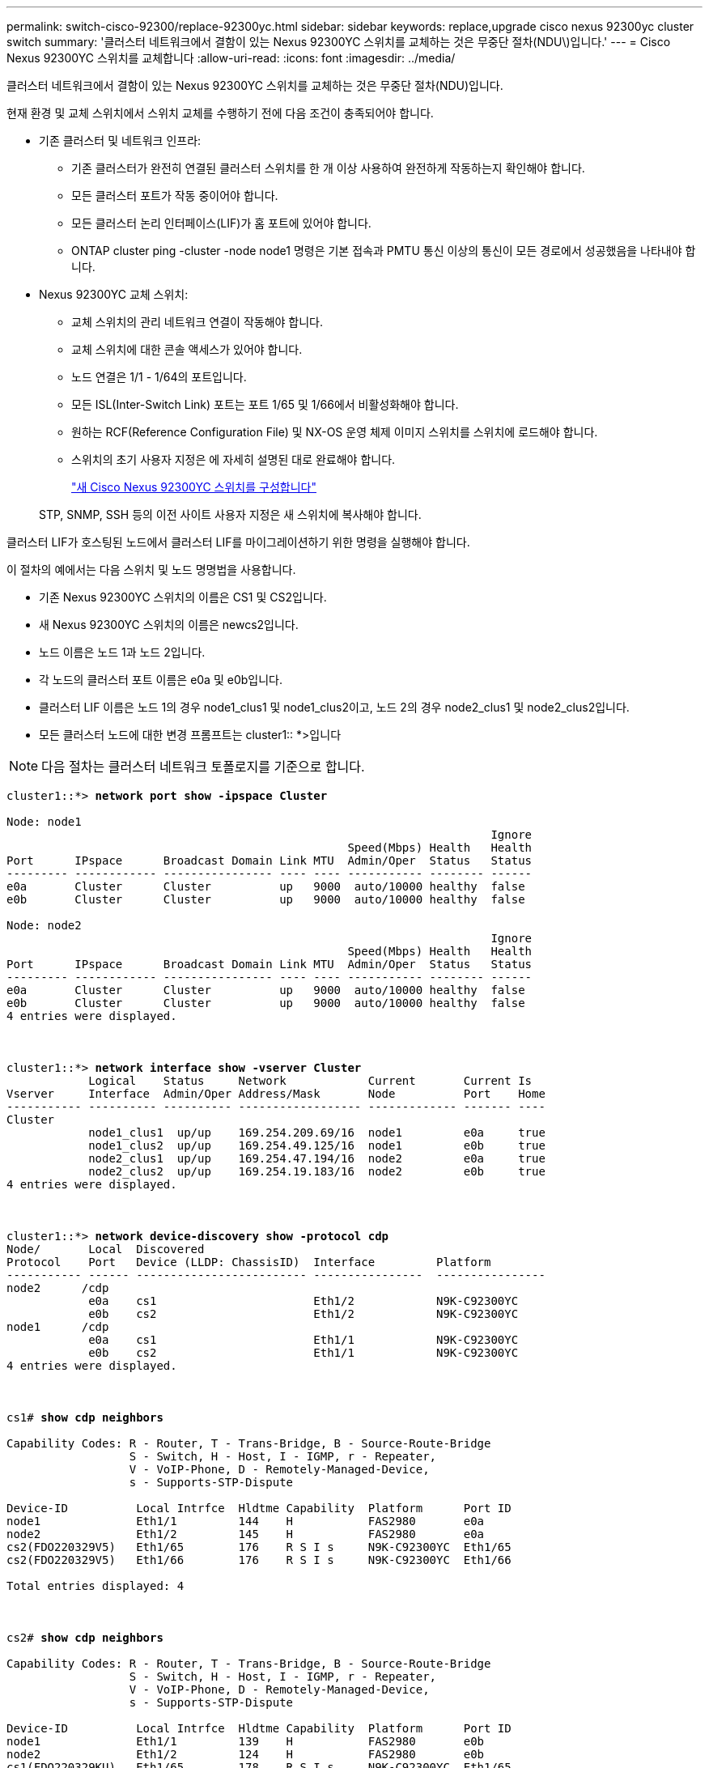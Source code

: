 ---
permalink: switch-cisco-92300/replace-92300yc.html 
sidebar: sidebar 
keywords: replace,upgrade cisco nexus 92300yc cluster switch 
summary: '클러스터 네트워크에서 결함이 있는 Nexus 92300YC 스위치를 교체하는 것은 무중단 절차(NDU\)입니다.' 
---
= Cisco Nexus 92300YC 스위치를 교체합니다
:allow-uri-read: 
:icons: font
:imagesdir: ../media/


[role="lead"]
클러스터 네트워크에서 결함이 있는 Nexus 92300YC 스위치를 교체하는 것은 무중단 절차(NDU)입니다.

현재 환경 및 교체 스위치에서 스위치 교체를 수행하기 전에 다음 조건이 충족되어야 합니다.

* 기존 클러스터 및 네트워크 인프라:
+
** 기존 클러스터가 완전히 연결된 클러스터 스위치를 한 개 이상 사용하여 완전하게 작동하는지 확인해야 합니다.
** 모든 클러스터 포트가 작동 중이어야 합니다.
** 모든 클러스터 논리 인터페이스(LIF)가 홈 포트에 있어야 합니다.
** ONTAP cluster ping -cluster -node node1 명령은 기본 접속과 PMTU 통신 이상의 통신이 모든 경로에서 성공했음을 나타내야 합니다.


* Nexus 92300YC 교체 스위치:
+
** 교체 스위치의 관리 네트워크 연결이 작동해야 합니다.
** 교체 스위치에 대한 콘솔 액세스가 있어야 합니다.
** 노드 연결은 1/1 - 1/64의 포트입니다.
** 모든 ISL(Inter-Switch Link) 포트는 포트 1/65 및 1/66에서 비활성화해야 합니다.
** 원하는 RCF(Reference Configuration File) 및 NX-OS 운영 체제 이미지 스위치를 스위치에 로드해야 합니다.
** 스위치의 초기 사용자 지정은 에 자세히 설명된 대로 완료해야 합니다.
+
link:https://docs.netapp.com/us-en/ontap-systems-switches/switch-cisco-92300/configure-overview.html["새 Cisco Nexus 92300YC 스위치를 구성합니다"^]

+
STP, SNMP, SSH 등의 이전 사이트 사용자 지정은 새 스위치에 복사해야 합니다.





클러스터 LIF가 호스팅된 노드에서 클러스터 LIF를 마이그레이션하기 위한 명령을 실행해야 합니다.

이 절차의 예에서는 다음 스위치 및 노드 명명법을 사용합니다.

* 기존 Nexus 92300YC 스위치의 이름은 CS1 및 CS2입니다.
* 새 Nexus 92300YC 스위치의 이름은 newcs2입니다.
* 노드 이름은 노드 1과 노드 2입니다.
* 각 노드의 클러스터 포트 이름은 e0a 및 e0b입니다.
* 클러스터 LIF 이름은 노드 1의 경우 node1_clus1 및 node1_clus2이고, 노드 2의 경우 node2_clus1 및 node2_clus2입니다.
* 모든 클러스터 노드에 대한 변경 프롬프트는 cluster1:: *>입니다



NOTE: 다음 절차는 클러스터 네트워크 토폴로지를 기준으로 합니다.

[listing, subs="+quotes"]
----
cluster1::*> *network port show -ipspace Cluster*

Node: node1
                                                                       Ignore
                                                  Speed(Mbps) Health   Health
Port      IPspace      Broadcast Domain Link MTU  Admin/Oper  Status   Status
--------- ------------ ---------------- ---- ---- ----------- -------- ------
e0a       Cluster      Cluster          up   9000  auto/10000 healthy  false
e0b       Cluster      Cluster          up   9000  auto/10000 healthy  false

Node: node2
                                                                       Ignore
                                                  Speed(Mbps) Health   Health
Port      IPspace      Broadcast Domain Link MTU  Admin/Oper  Status   Status
--------- ------------ ---------------- ---- ---- ----------- -------- ------
e0a       Cluster      Cluster          up   9000  auto/10000 healthy  false
e0b       Cluster      Cluster          up   9000  auto/10000 healthy  false
4 entries were displayed.



cluster1::*> *network interface show -vserver Cluster*
            Logical    Status     Network            Current       Current Is
Vserver     Interface  Admin/Oper Address/Mask       Node          Port    Home
----------- ---------- ---------- ------------------ ------------- ------- ----
Cluster
            node1_clus1  up/up    169.254.209.69/16  node1         e0a     true
            node1_clus2  up/up    169.254.49.125/16  node1         e0b     true
            node2_clus1  up/up    169.254.47.194/16  node2         e0a     true
            node2_clus2  up/up    169.254.19.183/16  node2         e0b     true
4 entries were displayed.



cluster1::*> *network device-discovery show -protocol cdp*
Node/       Local  Discovered
Protocol    Port   Device (LLDP: ChassisID)  Interface         Platform
----------- ------ ------------------------- ----------------  ----------------
node2      /cdp
            e0a    cs1                       Eth1/2            N9K-C92300YC
            e0b    cs2                       Eth1/2            N9K-C92300YC
node1      /cdp
            e0a    cs1                       Eth1/1            N9K-C92300YC
            e0b    cs2                       Eth1/1            N9K-C92300YC
4 entries were displayed.



cs1# *show cdp neighbors*

Capability Codes: R - Router, T - Trans-Bridge, B - Source-Route-Bridge
                  S - Switch, H - Host, I - IGMP, r - Repeater,
                  V - VoIP-Phone, D - Remotely-Managed-Device,
                  s - Supports-STP-Dispute

Device-ID          Local Intrfce  Hldtme Capability  Platform      Port ID
node1              Eth1/1         144    H           FAS2980       e0a
node2              Eth1/2         145    H           FAS2980       e0a
cs2(FDO220329V5)   Eth1/65        176    R S I s     N9K-C92300YC  Eth1/65
cs2(FDO220329V5)   Eth1/66        176    R S I s     N9K-C92300YC  Eth1/66

Total entries displayed: 4



cs2# *show cdp neighbors*

Capability Codes: R - Router, T - Trans-Bridge, B - Source-Route-Bridge
                  S - Switch, H - Host, I - IGMP, r - Repeater,
                  V - VoIP-Phone, D - Remotely-Managed-Device,
                  s - Supports-STP-Dispute

Device-ID          Local Intrfce  Hldtme Capability  Platform      Port ID
node1              Eth1/1         139    H           FAS2980       e0b
node2              Eth1/2         124    H           FAS2980       e0b
cs1(FDO220329KU)   Eth1/65        178    R S I s     N9K-C92300YC  Eth1/65
cs1(FDO220329KU)   Eth1/66        178    R S I s     N9K-C92300YC  Eth1/66

Total entries displayed: 4
----
.단계
. 스위치에 적절한 RCF 및 이미지를 설치하고 newcs2를 설치한 후 필요한 현장 준비를 합니다.
+
필요한 경우 새 스위치에 적합한 버전의 RCF 및 NX-OS 소프트웨어를 확인, 다운로드 및 설치합니다. 새 스위치가 올바르게 설정되어 있고 RCF 및 NX-OS 소프트웨어 업데이트가 필요하지 않은 경우 2단계를 계속 진행하십시오.

+
.. NetApp Support 사이트에서 _NetApp 클러스터 및 관리 네트워크 스위치 참조 구성 파일 설명 페이지_로 이동하십시오.
.. 클러스터 네트워크 및 관리 네트워크 호환성 매트릭스 _ 에 대한 링크를 클릭한 다음 필요한 스위치 소프트웨어 버전을 확인합니다.
.. 브라우저의 뒤로 화살표를 클릭하여 * 설명 * 페이지로 돌아가 * 계속 * 을 클릭하고 사용권 계약에 동의한 다음 * 다운로드 * 페이지로 이동합니다.
.. 다운로드 페이지의 단계에 따라 설치할 ONTAP 소프트웨어 버전에 맞는 올바른 RCF 및 NX-OS 파일을 다운로드하십시오.


. 새 스위치에서 admin으로 로그인하고 노드 클러스터 인터페이스(포트 1/1 - 1/64)에 연결할 모든 포트를 종료합니다.
+
교체 중인 스위치가 작동하지 않고 전원이 꺼진 경우 4단계로 이동합니다. 클러스터 노드의 LIF는 각 노드의 다른 클러스터 포트로 페일오버했어야 합니다.

+
[listing, subs="+quotes"]
----
newcs2# *config*
Enter configuration commands, one per line. End with CNTL/Z.
newcs2(config)# *interface e1/1-64*
newcs2(config-if-range)# *shutdown*
----
. 모든 클러스터 LIF에서 자동 되돌리기 기능이 설정되어 있는지 확인합니다.
+
'network interface show-vserver Cluster-fields auto-revert'

+
[listing, subs="+quotes"]
----
cluster1::> *network interface show -vserver Cluster -fields auto-revert*

             Logical
Vserver      Interface     Auto-revert
------------ ------------- -------------
Cluster      node1_clus1   true
Cluster      node1_clus2   true
Cluster      node2_clus1   true
Cluster      node2_clus2   true

4 entries were displayed.
----
. 모든 클러스터 LIF가 통신할 수 있는지 확인:
+
'클러스터 ping 클러스터'

+
[listing, subs="+quotes"]
----
cluster1::*> *cluster ping-cluster node1*

Host is node2
Getting addresses from network interface table...
Cluster node1_clus1 169.254.209.69 node1 e0a
Cluster node1_clus2 169.254.49.125 node1 e0b
Cluster node2_clus1 169.254.47.194 node2 e0a
Cluster node2_clus2 169.254.19.183 node2 e0b
Local = 169.254.47.194 169.254.19.183
Remote = 169.254.209.69 169.254.49.125
Cluster Vserver Id = 4294967293
Ping status:
....
Basic connectivity succeeds on 4 path(s)
Basic connectivity fails on 0 path(s)
................
Detected 9000 byte MTU on 4 path(s):
Local 169.254.47.194 to Remote 169.254.209.69
Local 169.254.47.194 to Remote 169.254.49.125
Local 169.254.19.183 to Remote 169.254.209.69
Local 169.254.19.183 to Remote 169.254.49.125
Larger than PMTU communication succeeds on 4 path(s)
RPC status:
2 paths up, 0 paths down (tcp check)
2 paths up, 0 paths down (udp check)
----
. Nexus 92300YC 스위치 CS1에서 ISL 포트 1/65 및 1/66을 종료합니다.
+
[listing, subs="+quotes"]
----
cs1# *configure*
Enter configuration commands, one per line. End with CNTL/Z.
cs1(config)# *interface e1/65-66*
cs1(config-if-range)# *shutdown*
cs1(config-if-range)#
----
. Nexus 92300YC CS2 스위치에서 모든 케이블을 분리한 다음 Nexus 92300YC newcs2 스위치의 같은 포트에 연결합니다.
. CS1과 newcs2 스위치 사이에 ISL 포트 1/65 및 1/66을 표시한 다음 포트 채널 작동 상태를 확인합니다.
+
포트-채널은 PO1(SU)을 나타내고 구성원 포트는 Eth1/65(P) 및 Eth1/66(P)을 나타내야 합니다.

+
이 예에서는 ISL 포트 1/65 및 1/66을 활성화하고 스위치 CS1에 포트 채널 요약을 표시합니다.

+
[listing, subs="+quotes"]
----
cs1# *configure*
Enter configuration commands, one per line. End with CNTL/Z.
cs1(config)# *int e1/65-66*
cs1(config-if-range)# *no shutdown*

cs1(config-if-range)# show port-channel summary
Flags:  D - Down        P - Up in port-channel (members)
        I - Individual  H - Hot-standby (LACP only)
        s - Suspended   r - Module-removed
        b - BFD Session Wait
        S - Switched    R - Routed
        U - Up (port-channel)
        p - Up in delay-lacp mode (member)
        M - Not in use. Min-links not met
--------------------------------------------------------------------------------
Group Port-       Type     Protocol  Member Ports
      Channel
--------------------------------------------------------------------------------
1     Po1(SU)     Eth      LACP      Eth1/65(P)   Eth1/66(P)

cs1(config-if-range)#
----
. 모든 노드에서 포트 e0b가 작동 중인지 확인:
+
네트워크 포트에는 IPSpace 클러스터가 표시됩니다

+
출력은 다음과 비슷해야 합니다.

+
[listing, subs="+quotes"]
----
cluster1::*> *network port show -ipspace Cluster*

Node: node1
                                                                        Ignore
                                                   Speed(Mbps) Health   Health
Port      IPspace      Broadcast Domain Link MTU   Admin/Oper  Status   Status
--------- ------------ ---------------- ---- ----- ----------- -------- -------
e0a       Cluster      Cluster          up   9000  auto/10000  healthy  false
e0b       Cluster      Cluster          up   9000  auto/10000  healthy  false

Node: node2
                                                                        Ignore
                                                   Speed(Mbps) Health   Health
Port      IPspace      Broadcast Domain Link MTU   Admin/Oper  Status   Status
--------- ------------ ---------------- ---- ----- ----------- -------- -------
e0a       Cluster      Cluster          up   9000  auto/10000  healthy  false
e0b       Cluster      Cluster          up   9000  auto/auto   -        false

4 entries were displayed.
----
. 이전 단계에서 사용한 것과 동일한 노드에서 네트워크 인터페이스 되돌리기 명령을 사용하여 이전 단계의 포트에 연결된 클러스터 LIF를 되돌립니다.
+
이 예제에서는 Home 값이 true 이고 포트가 e0b인 경우 노드 1의 LIF node1_clus2가 성공적으로 되돌려집니다.

+
다음 명령을 실행하면 node1의 node1_clus2 가 홈 포트 e0a로 반환되고 두 노드의 LIF에 대한 정보가 표시됩니다. 첫 번째 노드를 가져오는 작업은 두 클러스터 인터페이스 모두에 대해 "홈" 열이 참이고 노드 1의 "e0a" 및 "e0b" 예제에서 올바른 포트 할당을 표시하는 경우 성공적으로 완료된 것입니다.

+
[listing, subs="+quotes"]
----
cluster1::*> *network interface show -vserver Cluster*

            Logical      Status     Network            Current    Current Is
Vserver     Interface    Admin/Oper Address/Mask       Node       Port    Home
----------- ------------ ---------- ------------------ ---------- ------- -----
Cluster
            node1_clus1  up/up      169.254.209.69/16  node1      e0a     true
            node1_clus2  up/up      169.254.49.125/16  node1      e0b     true
            node2_clus1  up/up      169.254.47.194/16  node2      e0a     true
            node2_clus2  up/up      169.254.19.183/16  node2      e0a     false

4 entries were displayed.
----
. 클러스터의 노드에 대한 정보를 표시합니다.
+
'클러스터 쇼'

+
이 예제에서는 이 클러스터의 노드 1과 노드 2에 대한 노드 상태가 true인 것을 보여 줍니다.

+
[listing, subs="+quotes"]
----
cluster1::*> *cluster show*

Node          Health  Eligibility
------------- ------- ------------
node1         false   true
node2         true    true
----
. 모든 물리적 클러스터 포트가 작동하는지 확인합니다.
+
네트워크 포트에는 IPSpace 클러스터가 표시됩니다

+
[listing, subs="+quotes"]
----
cluster1::*> *network port show -ipspace Cluster*

Node: node1
																																									 					 																					 	  Ignore
                                                    Speed(Mbps) Health   Health
Port      IPspace     Broadcast Domain  Link  MTU   Admin/Oper  Status   Status
--------- ----------- ----------------- ----- ----- ----------- -------- ------
e0a       Cluster     Cluster           up    9000  auto/10000  healthy  false
e0b       Cluster     Cluster           up    9000  auto/10000  healthy  false

Node: node2
                                                                         Ignore
                                                    Speed(Mbps) Health   Health
Port      IPspace      Broadcast Domain Link  MTU   Admin/Oper  Status   Status
--------- ------------ ---------------- ----- ----- ----------- -------- ------
e0a       Cluster      Cluster          up    9000  auto/10000  healthy  false
e0b       Cluster      Cluster          up    9000  auto/10000  healthy  false

4 entries were displayed.
----
. 모든 클러스터 LIF가 통신할 수 있는지 확인:
+
'클러스터 ping 클러스터'

+
[listing, subs="+quotes"]
----
cluster1::*> *cluster ping-cluster -node node2*
Host is node2
Getting addresses from network interface table...
Cluster node1_clus1 169.254.209.69 node1 e0a
Cluster node1_clus2 169.254.49.125 node1 e0b
Cluster node2_clus1 169.254.47.194 node2 e0a
Cluster node2_clus2 169.254.19.183 node2 e0b
Local = 169.254.47.194 169.254.19.183
Remote = 169.254.209.69 169.254.49.125
Cluster Vserver Id = 4294967293
Ping status:
....
Basic connectivity succeeds on 4 path(s)
Basic connectivity fails on 0 path(s)
................
Detected 9000 byte MTU on 4 path(s):
Local 169.254.47.194 to Remote 169.254.209.69
Local 169.254.47.194 to Remote 169.254.49.125
Local 169.254.19.183 to Remote 169.254.209.69
Local 169.254.19.183 to Remote 169.254.49.125
Larger than PMTU communication succeeds on 4 path(s)
RPC status:
2 paths up, 0 paths down (tcp check)
2 paths up, 0 paths down (udp check)
----
. 다음 클러스터 네트워크 구성을 확인합니다.
+
네트워크 포트 쇼

+
[listing, subs="+quotes"]
----
cluster1::*> *network port show -ipspace Cluster*
Node: node1
																																																																			 	  Ignore
                                       Speed(Mbps)            Health   Health
Port      IPspace     Broadcast Domain Link MTU   Admin/Oper  Status   Status
--------- ----------- ---------------- ---- ----- ----------- -------- ------
e0a       Cluster     Cluster          up   9000  auto/10000  healthy  false
e0b       Cluster     Cluster          up   9000  auto/10000  healthy  false

Node: node2
                                                                       Ignore
                                        Speed(Mbps)           Health   Health
Port      IPspace      Broadcast Domain Link MTU  Admin/Oper  Status   Status
--------- ------------ ---------------- ---- ---- ----------- -------- ------
e0a       Cluster      Cluster          up   9000 auto/10000  healthy  false
e0b       Cluster      Cluster          up   9000 auto/10000  healthy  false

4 entries were displayed.


cluster1::*> *network interface show -vserver Cluster*

            Logical    Status     Network            Current       Current Is
Vserver     Interface  Admin/Oper Address/Mask       Node          Port    Home
----------- ---------- ---------- ------------------ ------------- ------- ----
Cluster
            node1_clus1  up/up    169.254.209.69/16  node1         e0a     true
            node1_clus2  up/up    169.254.49.125/16  node1         e0b     true
            node2_clus1  up/up    169.254.47.194/16  node2         e0a     true
            node2_clus2  up/up    169.254.19.183/16  node2         e0b     true

4 entries were displayed.

cluster1::> *network device-discovery show -protocol cdp*

Node/       Local  Discovered
Protocol    Port   Device (LLDP: ChassisID)  Interface         Platform
----------- ------ ------------------------- ----------------  ----------------
node2      /cdp
            e0a    cs1                       0/2               N9K-C92300YC
            e0b    newcs2                    0/2               N9K-C92300YC
node1      /cdp
            e0a    cs1                       0/1               N9K-C92300YC
            e0b    newcs2                    0/1               N9K-C92300YC

4 entries were displayed.


cs1# *show cdp neighbors*

Capability Codes: R - Router, T - Trans-Bridge, B - Source-Route-Bridge
                  S - Switch, H - Host, I - IGMP, r - Repeater,
                  V - VoIP-Phone, D - Remotely-Managed-Device,
                  s - Supports-STP-Dispute

Device-ID            Local Intrfce  Hldtme Capability  Platform      Port ID
node1                Eth1/1         144    H           FAS2980       e0a
node2                Eth1/2         145    H           FAS2980       e0a
newcs2(FDO296348FU)  Eth1/65        176    R S I s     N9K-C92300YC  Eth1/65
newcs2(FDO296348FU)  Eth1/66        176    R S I s     N9K-C92300YC  Eth1/66


Total entries displayed: 4


cs2# *show cdp neighbors*

Capability Codes: R - Router, T - Trans-Bridge, B - Source-Route-Bridge
                  S - Switch, H - Host, I - IGMP, r - Repeater,
                  V - VoIP-Phone, D - Remotely-Managed-Device,
                  s - Supports-STP-Dispute

Device-ID          Local Intrfce  Hldtme Capability  Platform      Port ID
node1              Eth1/1         139    H           FAS2980       e0b
node2              Eth1/2         124    H           FAS2980       e0b
cs1(FDO220329KU)   Eth1/65        178    R S I s     N9K-C92300YC  Eth1/65
cs1(FDO220329KU)   Eth1/66        178    R S I s     N9K-C92300YC  Eth1/66

Total entries displayed: 4
----
. ONTAP 9.4 이상의 경우 gthe commamds를 사용하여 스위치 관련 로그 파일을 수집하기 위해 클러스터 스위치 상태 모니터 로그 수집 기능을 활성화합니다.
+
System cluster-switch log setup-password와 system cluster-switch log enable-collection

+
[listing, subs="+quotes"]
----
cluster1::*> *system cluster-switch log setup-password*
Enter the switch name: <return>
The switch name entered is not recognized.
Choose from the following list:
cs1
cs2

cluster1::*> *system cluster-switch log setup-password*

Enter the switch name: *cs1*
RSA key fingerprint is e5:8b:c6:dc:e2:18:18:09:36:63:d9:63:dd:03:d9:cc
Do you want to continue? {y|n}::[n] *y*

Enter the password: <enter switch password>
Enter the password again: <enter switch password>

cluster1::*> *system cluster-switch log setup-password*

Enter the switch name: *cs2*
RSA key fingerprint is 57:49:86:a1:b9:80:6a:61:9a:86:8e:3c:e3:b7:1f:b1
Do you want to continue? {y|n}:: [n] *y*

Enter the password: <enter switch password>
Enter the password again: <enter switch password>

cluster1::*> *system cluster-switch log enable-collection*

Do you want to enable cluster log collection for all nodes in the cluster?
{y|n}: [n] *y*

Enabling cluster switch log collection.

cluster1::*>
----
+

NOTE: 이러한 명령에서 오류가 반환되면 NetApp 지원에 문의하십시오.


